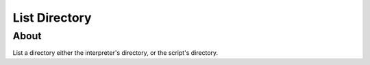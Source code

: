 ==============
List Directory
==============

About
-----

List a directory either the interpreter's directory, or the script's directory.

